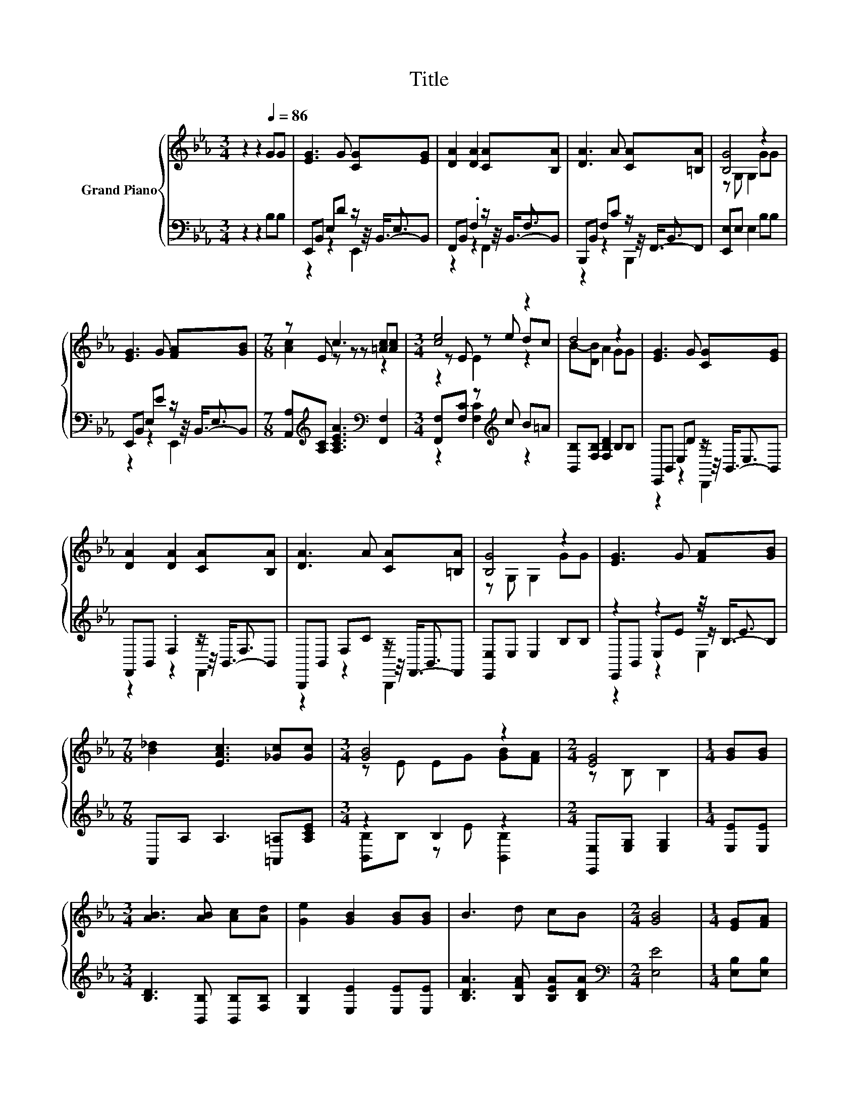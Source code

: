 X:1
T:Title
%%score { ( 1 5 6 ) | ( 2 3 4 ) }
L:1/8
M:3/4
K:Eb
V:1 treble nm="Grand Piano"
V:5 treble 
V:6 treble 
V:2 bass 
V:3 bass 
V:4 bass 
V:1
 z2 z2[Q:1/4=86] GG | [EG]3 G [CG][EG] | [DA]2 [DA]2 [CA][B,A] | [DA]3 A [CA][=B,A] | [B,G]4 z2 | %5
 [EG]3 G [FA][GB] |[M:7/8] z E c3 [=Ac][Ac] |[M:3/4] [ce]4 z2 | d4 z2 | [EG]3 G [CG][EG] | %10
 [DA]2 [DA]2 [CA][B,A] | [DA]3 A [CA][=B,A] | [B,G]4 z2 | [EG]3 G [FA][GB] | %14
[M:7/8] [B_d]2 [EAc]3 [_Gc][Gc] |[M:3/4] [GB]4 z2 |[M:2/4] [EG]4 |[M:1/4] [GB][GB] | %18
[M:3/4] [AB]3 [AB] [Ac][Ad] | [Ge]2 [GB]2 [GB][GB] | B3 d cB |[M:2/4] [GB]4 |[M:1/4] [EG][FA] | %23
[M:3/4] [GB]3 [Ge] [Ae][Be] | [ce]2 c2 cc | B3 [EG] [GB][FA] |[M:2/4] [EG]4 |] %27
V:2
 z2 z2 B,B, | E,,B,, E,D z/ E,3/2 | F,,B,, .F,2 z/ F,3/2 | B,,,B,, F,C z/ B,,3/2 | %4
 [E,,E,]E, E,2 B,B, | E,,B,, E,E z/ E,3/2 | %6
[M:7/8] [A,,A,][K:treble][A,C] [A,CEA]3[K:bass] [F,,F,]2 |[M:3/4] [F,,F,][F,C] z[K:treble] c B=A | %8
 [B,,B,][F,B,] [F,B,D]2 B,B, | E,,B,, E,D z/ E,3/2 | F,,B,, .F,2 z/ F,3/2 | B,,,B,, F,C z/ B,,3/2 | %12
 [E,,E,]E, E,2 B,B, | z2 z2 z/4 B,3/4-B, |[M:7/8] A,,A, A,3 [=A,,=A,][A,CE] |[M:3/4] z2 B,2 z2 | %16
[M:2/4] [E,,E,][E,G,] [E,G,]2 |[M:1/4] [E,E][E,E] |[M:3/4] [B,D]3 [B,,B,] [B,,B,][F,B,] | %19
 [E,B,]2 [E,E]2 [E,E][E,E] | [B,DA]3 [B,FA] [B,EA][B,DA] |[M:2/4][K:bass] [E,E]4 | %22
[M:1/4] [E,B,][E,B,] |[M:3/4] [E,E]3 [E,E] [F,E][K:treble][G,E] | [A,E]2 [A,EA]2 [=A,E_G][A,EG] | %25
 [B,EG]3[K:bass] [B,,B,] [B,,B,][B,,B,] |[M:2/4] [E,B,]4 |] %27
V:3
 x6 | z2 z2 z/4 B,,3/4-B,, | z2 z2 z/4 B,,3/4-B,, | z2 z2 z/4 F,,3/4-F,, | x6 | %5
 z2 z2 z/4 B,,3/4-B,, |[M:7/8] x[K:treble] x4[K:bass] x2 |[M:3/4] z2 [F,C]2[K:treble] z2 | x6 | %9
 z2 z2 z/4 B,,3/4-B,, | z2 z2 z/4 B,,3/4-B,, | z2 z2 z/4 F,,3/4-F,, | x6 | E,,B,, E,E z/ E3/2 | %14
[M:7/8] x7 |[M:3/4] [B,,B,]B, z E [B,,B,]2 |[M:2/4] x4 |[M:1/4] x2 |[M:3/4] x6 | x6 | x6 | %21
[M:2/4][K:bass] x4 |[M:1/4] x2 |[M:3/4] x5[K:treble] x | x6 | x3[K:bass] x3 |[M:2/4] x4 |] %27
V:4
 x6 | z2 z2 E,,2 | z2 z2 F,,2 | z2 z2 B,,,2 | x6 | z2 z2 E,,2 |[M:7/8] x[K:treble] x4[K:bass] x2 | %7
[M:3/4] x3[K:treble] x3 | x6 | z2 z2 D,,2 | z2 z2 F,,2 | z2 z2 B,,,2 | x6 | z2 z2 E,2 |[M:7/8] x7 | %15
[M:3/4] x6 |[M:2/4] x4 |[M:1/4] x2 |[M:3/4] x6 | x6 | x6 |[M:2/4][K:bass] x4 |[M:1/4] x2 | %23
[M:3/4] x5[K:treble] x | x6 | x3[K:bass] x3 |[M:2/4] x4 |] %27
V:5
 x6 | x6 | x6 | x6 | z G, G,2 GG | x6 |[M:7/8] [Ac]2 z z z z2 |[M:3/4] z E z e dc | B-[DB] A2 GG | %9
 x6 | x6 | x6 | z G, G,2 GG | x6 |[M:7/8] x7 |[M:3/4] z E EG [GB][FA] |[M:2/4] z B, B,2 | %17
[M:1/4] x2 |[M:3/4] x6 | x6 | x6 |[M:2/4] x4 |[M:1/4] x2 |[M:3/4] x6 | x6 | x6 |[M:2/4] x4 |] %27
V:6
 x6 | x6 | x6 | x6 | x6 | x6 |[M:7/8] x7 |[M:3/4] z2 E2 z2 | x6 | x6 | x6 | x6 | x6 | x6 | %14
[M:7/8] x7 |[M:3/4] x6 |[M:2/4] x4 |[M:1/4] x2 |[M:3/4] x6 | x6 | x6 |[M:2/4] x4 |[M:1/4] x2 | %23
[M:3/4] x6 | x6 | x6 |[M:2/4] x4 |] %27

